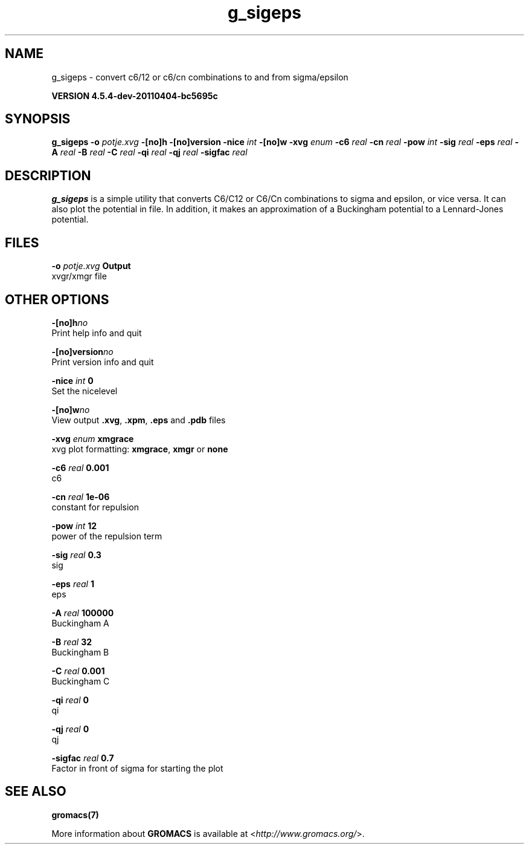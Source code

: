 .TH g_sigeps 1 "Mon 4 Apr 2011" "" "GROMACS suite, VERSION 4.5.4-dev-20110404-bc5695c"
.SH NAME
g_sigeps - convert c6/12 or c6/cn combinations to and from sigma/epsilon

.B VERSION 4.5.4-dev-20110404-bc5695c
.SH SYNOPSIS
\f3g_sigeps\fP
.BI "\-o" " potje.xvg "
.BI "\-[no]h" ""
.BI "\-[no]version" ""
.BI "\-nice" " int "
.BI "\-[no]w" ""
.BI "\-xvg" " enum "
.BI "\-c6" " real "
.BI "\-cn" " real "
.BI "\-pow" " int "
.BI "\-sig" " real "
.BI "\-eps" " real "
.BI "\-A" " real "
.BI "\-B" " real "
.BI "\-C" " real "
.BI "\-qi" " real "
.BI "\-qj" " real "
.BI "\-sigfac" " real "
.SH DESCRIPTION
\&\fB g_sigeps\fR is a simple utility that converts C6/C12 or C6/Cn combinations
\&to sigma and epsilon, or vice versa. It can also plot the potential
\&in  file. In addition, it makes an approximation of a Buckingham potential
\&to a Lennard\-Jones potential.
.SH FILES
.BI "\-o" " potje.xvg" 
.B Output
 xvgr/xmgr file 

.SH OTHER OPTIONS
.BI "\-[no]h"  "no    "
 Print help info and quit

.BI "\-[no]version"  "no    "
 Print version info and quit

.BI "\-nice"  " int" " 0" 
 Set the nicelevel

.BI "\-[no]w"  "no    "
 View output \fB .xvg\fR, \fB .xpm\fR, \fB .eps\fR and \fB .pdb\fR files

.BI "\-xvg"  " enum" " xmgrace" 
 xvg plot formatting: \fB xmgrace\fR, \fB xmgr\fR or \fB none\fR

.BI "\-c6"  " real" " 0.001 " 
 c6

.BI "\-cn"  " real" " 1e\-06 " 
 constant for repulsion

.BI "\-pow"  " int" " 12" 
 power of the repulsion term

.BI "\-sig"  " real" " 0.3   " 
 sig

.BI "\-eps"  " real" " 1     " 
 eps

.BI "\-A"  " real" " 100000" 
 Buckingham A

.BI "\-B"  " real" " 32    " 
 Buckingham B

.BI "\-C"  " real" " 0.001 " 
 Buckingham C

.BI "\-qi"  " real" " 0     " 
 qi

.BI "\-qj"  " real" " 0     " 
 qj

.BI "\-sigfac"  " real" " 0.7   " 
 Factor in front of sigma for starting the plot

.SH SEE ALSO
.BR gromacs(7)

More information about \fBGROMACS\fR is available at <\fIhttp://www.gromacs.org/\fR>.
